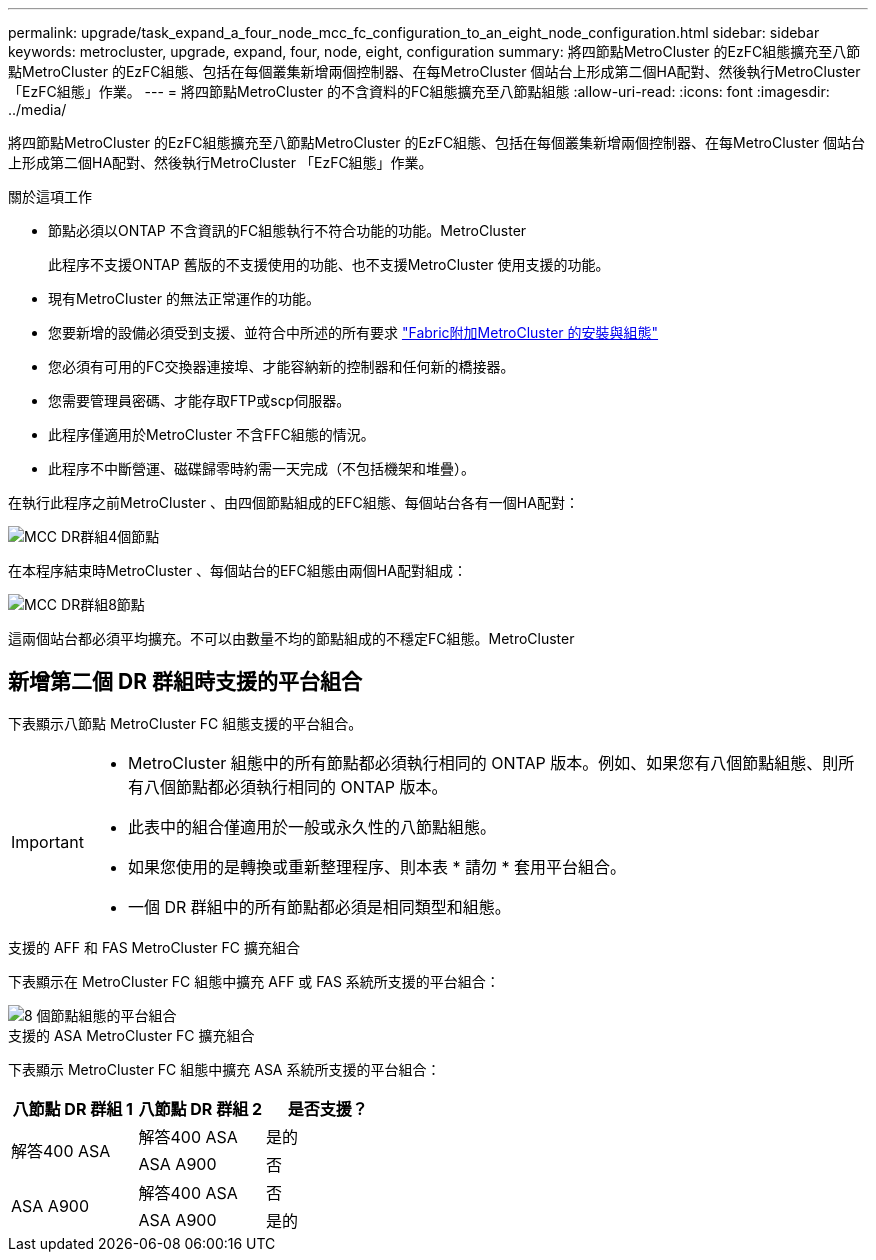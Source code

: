 ---
permalink: upgrade/task_expand_a_four_node_mcc_fc_configuration_to_an_eight_node_configuration.html 
sidebar: sidebar 
keywords: metrocluster, upgrade, expand, four, node, eight, configuration 
summary: 將四節點MetroCluster 的EzFC組態擴充至八節點MetroCluster 的EzFC組態、包括在每個叢集新增兩個控制器、在每MetroCluster 個站台上形成第二個HA配對、然後執行MetroCluster 「EzFC組態」作業。 
---
= 將四節點MetroCluster 的不含資料的FC組態擴充至八節點組態
:allow-uri-read: 
:icons: font
:imagesdir: ../media/


[role="lead"]
將四節點MetroCluster 的EzFC組態擴充至八節點MetroCluster 的EzFC組態、包括在每個叢集新增兩個控制器、在每MetroCluster 個站台上形成第二個HA配對、然後執行MetroCluster 「EzFC組態」作業。

.關於這項工作
* 節點必須以ONTAP 不含資訊的FC組態執行不符合功能的功能。MetroCluster
+
此程序不支援ONTAP 舊版的不支援使用的功能、也不支援MetroCluster 使用支援的功能。

* 現有MetroCluster 的無法正常運作的功能。
* 您要新增的設備必須受到支援、並符合中所述的所有要求 link:../install-fc/index.html["Fabric附加MetroCluster 的安裝與組態"]
* 您必須有可用的FC交換器連接埠、才能容納新的控制器和任何新的橋接器。
* 您需要管理員密碼、才能存取FTP或scp伺服器。
* 此程序僅適用於MetroCluster 不含FFC組態的情況。
* 此程序不中斷營運、磁碟歸零時約需一天完成（不包括機架和堆疊）。


在執行此程序之前MetroCluster 、由四個節點組成的EFC組態、每個站台各有一個HA配對：

image::../media/mcc_dr_groups_4_node.gif[MCC DR群組4個節點]

在本程序結束時MetroCluster 、每個站台的EFC組態由兩個HA配對組成：

image::../media/mcc_dr_groups_8_node.gif[MCC DR群組8節點]

這兩個站台都必須平均擴充。不可以由數量不均的節點組成的不穩定FC組態。MetroCluster



== 新增第二個 DR 群組時支援的平台組合

下表顯示八節點 MetroCluster FC 組態支援的平台組合。

[IMPORTANT]
====
* MetroCluster 組態中的所有節點都必須執行相同的 ONTAP 版本。例如、如果您有八個節點組態、則所有八個節點都必須執行相同的 ONTAP 版本。
* 此表中的組合僅適用於一般或永久性的八節點組態。
* 如果您使用的是轉換或重新整理程序、則本表 * 請勿 * 套用平台組合。
* 一個 DR 群組中的所有節點都必須是相同類型和組態。


====
.支援的 AFF 和 FAS MetroCluster FC 擴充組合
下表顯示在 MetroCluster FC 組態中擴充 AFF 或 FAS 系統所支援的平台組合：

image::../media/8node_comb_fc.png[8 個節點組態的平台組合]

.支援的 ASA MetroCluster FC 擴充組合
下表顯示 MetroCluster FC 組態中擴充 ASA 系統所支援的平台組合：

[cols="3*"]
|===
| 八節點 DR 群組 1 | 八節點 DR 群組 2 | 是否支援？ 


.2+| 解答400 ASA | 解答400 ASA | 是的 


| ASA A900 | 否 


.2+| ASA A900 | 解答400 ASA | 否 


| ASA A900 | 是的 
|===